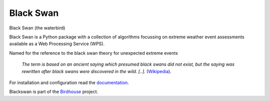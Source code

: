 Black Swan
=============

.. image:: https://travis-ci.org/bird-house/flyingpigeon.svg?branch=master
   :target: https://travis-ci.org/bird-house/flyingpigeon
   :alt: Travis Build


Black Swan (the waterbird)

Black Swan is a Python package with a collection of algorithms focussing on extreme weather event assessments available as a Web Processing Service (WPS).

Named for the reference to the black swan theory for unexpected extreme events

  *The term is based on an ancient saying which presumed black swans did not exist, but the saying was rewritten after black swans were discovered in the wild. [..].* (`Wikipedia <https://en.wikipedia.org/wiki/Black_swan_theory>`_).

For installation and configuration read the `documentation <http://flyingpigeon.readthedocs.io>`_.

Blackswan is part of the `Birdhouse <http://bird-house.github.io>`_ project.
